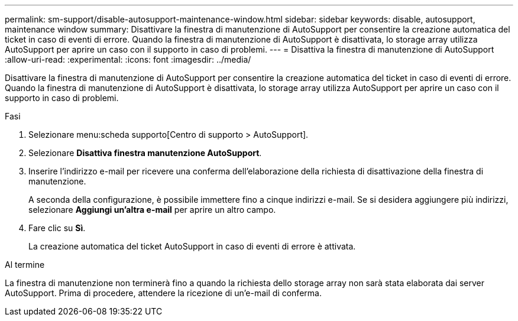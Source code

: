 ---
permalink: sm-support/disable-autosupport-maintenance-window.html 
sidebar: sidebar 
keywords: disable, autosupport, maintenance window 
summary: Disattivare la finestra di manutenzione di AutoSupport per consentire la creazione automatica del ticket in caso di eventi di errore. Quando la finestra di manutenzione di AutoSupport è disattivata, lo storage array utilizza AutoSupport per aprire un caso con il supporto in caso di problemi. 
---
= Disattiva la finestra di manutenzione di AutoSupport
:allow-uri-read: 
:experimental: 
:icons: font
:imagesdir: ../media/


[role="lead"]
Disattivare la finestra di manutenzione di AutoSupport per consentire la creazione automatica del ticket in caso di eventi di errore. Quando la finestra di manutenzione di AutoSupport è disattivata, lo storage array utilizza AutoSupport per aprire un caso con il supporto in caso di problemi.

.Fasi
. Selezionare menu:scheda supporto[Centro di supporto > AutoSupport].
. Selezionare *Disattiva finestra manutenzione AutoSupport*.
. Inserire l'indirizzo e-mail per ricevere una conferma dell'elaborazione della richiesta di disattivazione della finestra di manutenzione.
+
A seconda della configurazione, è possibile immettere fino a cinque indirizzi e-mail. Se si desidera aggiungere più indirizzi, selezionare *Aggiungi un'altra e-mail* per aprire un altro campo.

. Fare clic su *Sì*.
+
La creazione automatica del ticket AutoSupport in caso di eventi di errore è attivata.



.Al termine
La finestra di manutenzione non terminerà fino a quando la richiesta dello storage array non sarà stata elaborata dai server AutoSupport. Prima di procedere, attendere la ricezione di un'e-mail di conferma.
